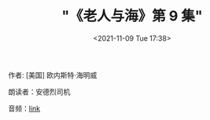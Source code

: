 #+TITLE: "《老人与海》第 9 集"
#+DATE: <2021-11-09 Tue 17:38>
#+HUGO_CUSTOM_FRONT_MATTER: :subtitle 人不是为失败而生的
#+HUGO_CUSTOM_FRONT_MATTER: :description 古巴老渔夫圣地亚哥在连续八十四天没捕到鱼的情况下，终于独自钓上了一条大马林鱼，但这鱼实在大，把他的小船在海上拖了三天才筋疲力尽，被他杀死了绑在小船的一边。在归程中，他再遭到一条鲨鱼的袭击，最后回港时只剩鱼头鱼尾和一条脊骨。而在老圣地亚哥出海的日子里，他的忘年好友一直在海边忠诚地等待，满怀信心地迎接着他的归来。
#+HUGO_CUSTOM_FRONT_MATTER: :summary 古巴老渔夫圣地亚哥在连续八十四天没捕到鱼的情况下，终于独自钓上了一条大马林鱼，但这鱼实在大，把他的小船在海上拖了三天才筋疲力尽，被他杀死了绑在小船的一边。在归程中，他再遭到一条鲨鱼的袭击，最后回港时只剩鱼头鱼尾和一条脊骨。而在老圣地亚哥出海的日子里，他的忘年好友一直在海边忠诚地等待，满怀信心地迎接着他的归来。
#+HUGO_CUSTOM_FRONT_MATTER: :url /man-and-sea-9.html
#+HUGO_CUSTOM_FRONT_MATTER: :duration 00:17:47
#+HUGO_CUSTOM_FRONT_MATTER: :length 8537113
#+HUGO_CUSTOM_FRONT_MATTER: :external_mp3 yes
#+HUGO_CUSTOM_FRONT_MATTER: :mp3 https://ting.shufang.org/man-and-sea/man-and-sea_09_v1.mp3
#+HUGO_AUTO_SET_LASTMOD: t
#+HUGO_TAGS: podcast
#+HUGO_CUSTOM_FRONT_MATTER: :books lryh
#+HUGO_CUSTOM_FRONT_MATTER: :readers siji
#+HUGO_CATEGORIES: 
#+HUGO_DRAFT: false

作者: [美国] 欧内斯特·海明威

朗读者：安德烈司机

音频：[[https://ting.shufang.org/man-and-sea/man-and-sea_09_v1.mp3][link]]
